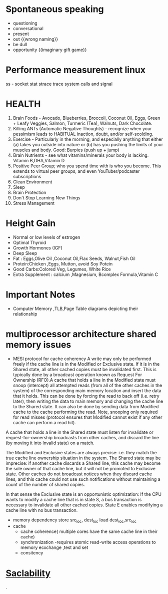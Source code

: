 * Spontaneous speaking
 - questioning
 - conversational
 - present
 - out {{wrong naming}}
 - be dull 
 - opportunity {{imaginary gift game}}
* Performance measurement linux
  ss - socket stat
  strace trace system calls and signal

* HEALTH 
1.  Brain Foods - Avocado, Blueberries, Broccoli, Coconut Oil, Eggs, Green + Leafy Veggies, Salmon, Turmeric (Tea), Walnuts, Dark Chocolate.
2.  Killing ANTs (Automatic Negative Thoughts) - recognize when your pessimism leads to HABITUAL inaction, doubt, and/or self-scolding.
3.  Exercise - Particularly in the morning, and especially anything that either (a) takes you outside into nature or (b) has you pushing the limits of your muscles and body. Good: Burpies (push up + jump)
4.  Brain Nutrients - see what vitamins/minerals your body is lacking. Vitamin B,DHA,Vitamin D 
5.  Positive Peer Group; who you spend time with is who you become. This extends to virtual peer groups, and even YouTuber/podcaster subscriptions
6.  Clean Environment 
7.  Sleep
8.  Brain Protection 
9.  Don't Stop Learning New Things
10.  Stress Management
* Height Gain        
 - Normal or low levels of estrogen
 - Optimal Thyroid
 - Growth Hormones (IGF)
 - Deep Sleep
 - Fat : Eggs,Olive Oil ,Coconut Oil,Flax Seeds, Walnut,Fish Oil
 - Protein:Chicken ,Eggs, Mutton, avoid Soy Potein
 - Good Carbs:Colored Veg, Legumes, White Rice
 - Extra Supplement : calcium ,Magnesium, Bcomplex Formula,Vitamin C
   
* Important Notes
  - Computer
    Memory ,TLB,Page Table diagrams depicting their relationship
    [[./images/page-table-tlb.png]]
    [[./images/tlb-memory-interaction.PNG]]
  
* multiprocessor architecture shared memory issues
   - MESI protocol for cache coherency
     A write may only be performed freely if the cache line is in the Modified or Exclusive state. If it is in the Shared state, all other cached copies must be invalidated first.
     This is typically done by a broadcast operation known as Request For Ownership (RFO).A cache that holds a line in the Modified state must snoop (intercept) all attempted reads 
    (from all of the other caches in the system) of the corresponding main memory location and insert the data that it holds.
     This can be done by forcing the read to back off (i.e. retry later), then writing the data to main memory and changing the cache line to the Shared state. It can also be done by sending data from Modified cache to the cache performing the read. Note, snooping only required for read misses (protocol ensures that Modified cannot exist if any other cache can perform a read hit).

A cache that holds a line in the Shared state must listen for invalidate or request-for-ownership broadcasts from other caches, and discard the line (by moving it into Invalid state) on a match.

The Modified and Exclusive states are always precise: i.e. they match the true cache line ownership situation in the system. The Shared state may be imprecise: if another cache discards a Shared line, this cache may become the sole owner of that cache line, but it will not be promoted to Exclusive state. Other caches do not broadcast notices when they discard cache lines, and this cache could not use such notifications without maintaining a count of the number of shared copies.

In that sense the Exclusive state is an opportunistic optimization: If the CPU wants to modify a cache line that is in state S, a bus transaction is necessary to invalidate all other cached copies. State E enables modifying a cache line with no bus transaction.
   - memory dependency
     store src_loc, dest_loc
     load  dest_loc,src_loc
   - cache
     - cache coherence( multiple cores have the same cache line in their cache)
     - synchronization -requires atomic read-write access operations to memory
       ecxchange ,test and set
     - consitency 

* [[https://github.com/binhnguyennus/awesome-scalability#architecture][Saclability]]



































                                                                                            .
